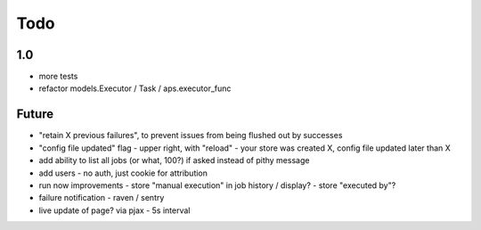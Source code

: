 ====
Todo
====

1.0
---

- more tests
- refactor models.Executor / Task / aps.executor_func

Future
------

- "retain X previous failures", to prevent issues from being flushed out by successes
- "config file updated" flag
  - upper right, with "reload"
  - your store was created X, config file updated later than X
- add ability to list all jobs (or what, 100?) if asked instead of pithy message
- add users - no auth, just cookie for attribution
- run now improvements
  - store "manual execution" in job history / display?
  - store "executed by"?
- failure notification
  - raven / sentry
- live update of page? via pjax
  - 5s interval
